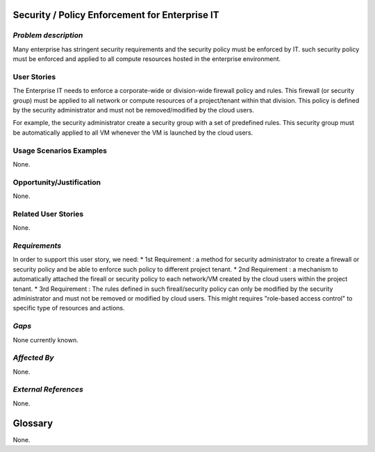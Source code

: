 Security / Policy Enforcement for Enterprise IT
==========================

*Problem description*
---------------------
Many enterprise has stringent security requirements and the security policy
must be enforced by IT. such security policy must be enforced and applied to
all compute resources hosted in the enterprise environment.


User Stories
------------
The Enterprise IT needs to enforce a corporate-wide or division-wide firewall
policy and rules. This firewall (or security group) must be applied to all
network or compute resources of a project/tenant within that division. This
policy is defined by the security administrator and must not be
removed/modified by the cloud users.

For example, the security administrator create a security group with a set of
predefined rules. This security group must be automatically applied to all VM
whenever the VM is launched by the cloud users.


Usage Scenarios Examples
------------------------
None.

Opportunity/Justification
-------------------------
None.

Related User Stories
--------------------
None.

*Requirements*
--------------
In order to support this user story, we need:
* 1st Requirement : a method for security administrator to create a
firewall or security policy and be able to enforce such policy to different
project tenant.
* 2nd Requirement : a mechanism to automatically attached the fireall or 
security policy to each network/VM created by the cloud users within the
project tenant.
* 3rd Requirement : The rules defined in such fireall/security policy can only
be modified by the security administrator and must not be removed or modified
by cloud users. This might requires "role-based access control" to specific
type of resources and actions.


*Gaps*
------
None currently known.

*Affected By*
-------------
None.

*External References*
---------------------
None.

Glossary
========
None.
